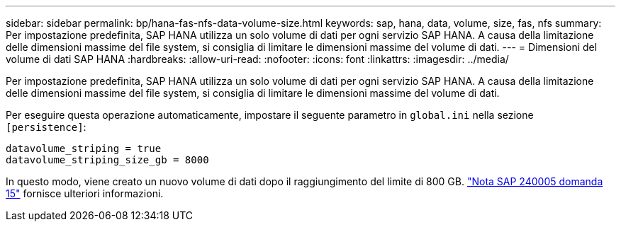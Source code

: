 ---
sidebar: sidebar 
permalink: bp/hana-fas-nfs-data-volume-size.html 
keywords: sap, hana, data, volume, size, fas, nfs 
summary: Per impostazione predefinita, SAP HANA utilizza un solo volume di dati per ogni servizio SAP HANA. A causa della limitazione delle dimensioni massime del file system, si consiglia di limitare le dimensioni massime del volume di dati. 
---
= Dimensioni del volume di dati SAP HANA
:hardbreaks:
:allow-uri-read: 
:nofooter: 
:icons: font
:linkattrs: 
:imagesdir: ../media/


[role="lead"]
Per impostazione predefinita, SAP HANA utilizza un solo volume di dati per ogni servizio SAP HANA. A causa della limitazione delle dimensioni massime del file system, si consiglia di limitare le dimensioni massime del volume di dati.

Per eseguire questa operazione automaticamente, impostare il seguente parametro in `global.ini` nella sezione `[persistence]`:

....
datavolume_striping = true
datavolume_striping_size_gb = 8000
....
In questo modo, viene creato un nuovo volume di dati dopo il raggiungimento del limite di 800 GB. https://launchpad.support.sap.com/["Nota SAP 240005 domanda 15"^] fornisce ulteriori informazioni.

